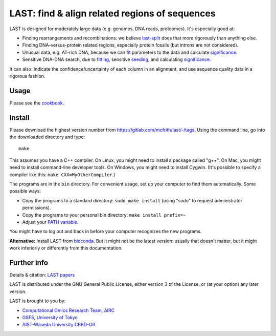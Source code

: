 LAST: find & align related regions of sequences
===============================================

LAST is designed for moderately large data (e.g. genomes, DNA reads,
proteomes).  It's especially good at:

* Finding rearrangements and recombinations: we believe last-split_
  does that more rigorously than anything else.

* Finding DNA-versus-protein related regions, especially protein
  fossils (but introns are not considered).

* Unusual data, e.g. AT-rich DNA, because we can fit_ parameters to
  the data and calculate significance_.

* Sensitive DNA-DNA search, due to fitting_, sensitive seeding_, and
  calculating significance_.

It can also: indicate the confidence/uncertainty of each column in an
alignment, and use sequence quality data in a rigorous fashion.

Usage
-----

Please see the cookbook_.

Install
-------

Please download the highest version number from
https://gitlab.com/mcfrith/last/-/tags.  Using the command line, go
into the downloaded directory and type::

  make

This assumes you have a C++ compiler.  On Linux, you might need to
install a package called "g++".  On Mac, you might need to install
command-line developer tools.  On Windows, you might need to install
Cygwin.  (It's possible to specify a compiler like this:
``make CXX=MyOtherCompiler``.)

The programs are in the ``bin`` directory.  For convenient usage, set
up your computer to find them automatically.  Some possible ways:

* Copy the programs to a standard directory: ``sudo make install``
  (using "sudo" to request administrator permissions).

* Copy the programs to your personal bin directory: ``make install prefix=~``

* Adjust your `PATH variable`_.

You might have to log out and back in before your computer recognizes
the new programs.

**Alternative:** Install LAST from bioconda_.  But it might not be the
latest version: usually that doesn't matter, but it might work
inferiorly or differently from this documentation.

Further info
------------

Details & citation: `LAST papers`_

LAST is distributed under the GNU General Public License, either
version 3 of the License, or (at your option) any later version.

LAST is brought to you by:

* `Computational Omics Research Team`_, AIRC_
* GSFS_, `University of Tokyo`_
* `AIST-Waseda University CBBD-OIL`_

.. _fit:
.. _fitting: doc/last-train.rst
.. _last-split: doc/last-split.rst
.. _seeding: doc/last-seeds.rst
.. _significance: doc/last-evalues.rst
.. _cookbook: doc/last-cookbook.rst
.. _LAST papers: doc/last-papers.rst
.. _bioconda: https://bioconda.github.io/
.. _PATH variable: https://en.wikipedia.org/wiki/PATH_(variable)
.. _Computational Omics Research Team: https://www.airc.aist.go.jp/en/cort/
.. _AIRC: https://www.airc.aist.go.jp/en/
.. _GSFS: https://www.k.u-tokyo.ac.jp/index.html.en
.. _University of Tokyo: https://www.u-tokyo.ac.jp/en/
.. _AIST-Waseda University CBBD-OIL: https://unit.aist.go.jp/cbbd-oil/en/
